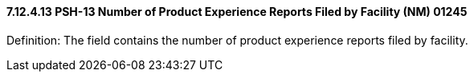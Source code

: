 ==== 7.12.4.13 PSH-13 Number of Product Experience Reports Filed by Facility (NM) 01245

Definition: The field contains the number of product experience reports filed by facility.

